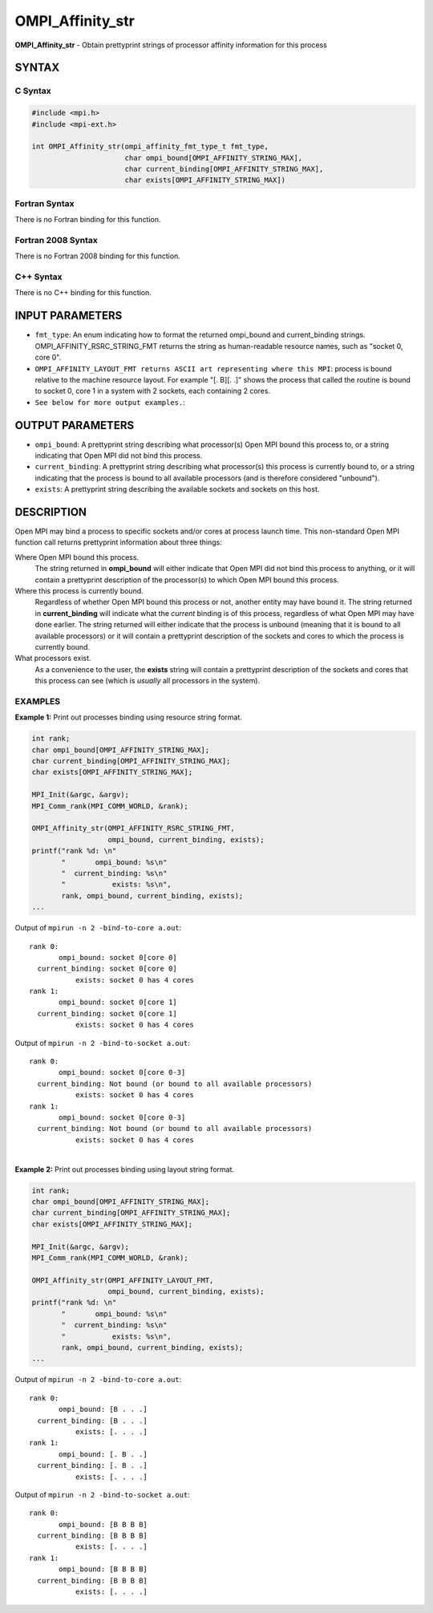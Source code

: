 .. _ompi_affinity_str:


OMPI_Affinity_str
=================

.. include_body

**OMPI_Affinity_str** - Obtain prettyprint strings of processor affinity
information for this process


SYNTAX
------


C Syntax
^^^^^^^^

.. code-block:: c

   #include <mpi.h>
   #include <mpi-ext.h>

   int OMPI_Affinity_str(ompi_affinity_fmt_type_t fmt_type,
                         char ompi_bound[OMPI_AFFINITY_STRING_MAX],
                         char current_binding[OMPI_AFFINITY_STRING_MAX],
                         char exists[OMPI_AFFINITY_STRING_MAX])


Fortran Syntax
^^^^^^^^^^^^^^

There is no Fortran binding for this function.


Fortran 2008 Syntax
^^^^^^^^^^^^^^^^^^^

There is no Fortran 2008 binding for this function.


C++ Syntax
^^^^^^^^^^

There is no C++ binding for this function.


INPUT PARAMETERS
----------------
* ``fmt_type``: An enum indicating how to format the returned ompi_bound and current_binding strings. OMPI_AFFINITY_RSRC_STRING_FMT returns the string as human-readable resource names, such as "socket 0, core 0".
* ``OMPI_AFFINITY_LAYOUT_FMT returns ASCII art representing where this MPI``: process is bound relative to the machine resource layout. For example "[. B][. .]" shows the process that called the routine is bound to socket 0, core 1 in a system with 2 sockets, each containing 2 cores.
* ``See below for more output examples.``:

OUTPUT PARAMETERS
-----------------
* ``ompi_bound``: A prettyprint string describing what processor(s) Open MPI bound this process to, or a string indicating that Open MPI did not bind this process.
* ``current_binding``: A prettyprint string describing what processor(s) this process is currently bound to, or a string indicating that the process is bound to all available processors (and is therefore considered "unbound").
* ``exists``: A prettyprint string describing the available sockets and sockets on this host.

DESCRIPTION
-----------

Open MPI may bind a process to specific sockets and/or cores at process
launch time. This non-standard Open MPI function call returns
prettyprint information about three things:

Where Open MPI bound this process.
   The string returned in **ompi_bound** will either indicate that Open
   MPI did not bind this process to anything, or it will contain a
   prettyprint description of the processor(s) to which Open MPI bound
   this process.

Where this process is currently bound.
   Regardless of whether Open MPI bound this process or not, another
   entity may have bound it. The string returned in **current_binding**
   will indicate what the *current* binding is of this process,
   regardless of what Open MPI may have done earlier. The string
   returned will either indicate that the process is unbound (meaning
   that it is bound to all available processors) or it will contain a
   prettyprint description of the sockets and cores to which the process
   is currently bound.

What processors exist.
   As a convenience to the user, the **exists** string will contain a
   prettyprint description of the sockets and cores that this process
   can see (which is *usually* all processors in the system).


EXAMPLES
^^^^^^^^

**Example 1:** Print out processes binding using resource string format.

.. code-block:: c

       int rank;
       char ompi_bound[OMPI_AFFINITY_STRING_MAX];
       char current_binding[OMPI_AFFINITY_STRING_MAX];
       char exists[OMPI_AFFINITY_STRING_MAX];

       MPI_Init(&argc, &argv);
       MPI_Comm_rank(MPI_COMM_WORLD, &rank);

       OMPI_Affinity_str(OMPI_AFFINITY_RSRC_STRING_FMT,
                         ompi_bound, current_binding, exists);
       printf("rank %d: \n"
              "       ompi_bound: %s\n"
              "  current_binding: %s\n"
              "           exists: %s\n",
              rank, ompi_bound, current_binding, exists);
       ...

Output of ``mpirun -n 2 -bind-to-core a.out``:

::

   rank 0:
          ompi_bound: socket 0[core 0]
     current_binding: socket 0[core 0]
              exists: socket 0 has 4 cores
   rank 1:
          ompi_bound: socket 0[core 1]
     current_binding: socket 0[core 1]
              exists: socket 0 has 4 cores

Output of ``mpirun -n 2 -bind-to-socket a.out``:

::

   rank 0:
          ompi_bound: socket 0[core 0-3]
     current_binding: Not bound (or bound to all available processors)
              exists: socket 0 has 4 cores
   rank 1:
          ompi_bound: socket 0[core 0-3]
     current_binding: Not bound (or bound to all available processors)
              exists: socket 0 has 4 cores

|
| **Example 2:** Print out processes binding using layout string format.

.. code-block:: c

       int rank;
       char ompi_bound[OMPI_AFFINITY_STRING_MAX];
       char current_binding[OMPI_AFFINITY_STRING_MAX];
       char exists[OMPI_AFFINITY_STRING_MAX];

       MPI_Init(&argc, &argv);
       MPI_Comm_rank(MPI_COMM_WORLD, &rank);

       OMPI_Affinity_str(OMPI_AFFINITY_LAYOUT_FMT,
                         ompi_bound, current_binding, exists);
       printf("rank %d: \n"
              "       ompi_bound: %s\n"
              "  current_binding: %s\n"
              "           exists: %s\n",
              rank, ompi_bound, current_binding, exists);
       ...

Output of ``mpirun -n 2 -bind-to-core a.out``:

::

   rank 0:
          ompi_bound: [B . . .]
     current_binding: [B . . .]
              exists: [. . . .]
   rank 1:
          ompi_bound: [. B . .]
     current_binding: [. B . .]
              exists: [. . . .]

Output of ``mpirun -n 2 -bind-to-socket a.out``:

::

   rank 0:
          ompi_bound: [B B B B]
     current_binding: [B B B B]
              exists: [. . . .]
   rank 1:
          ompi_bound: [B B B B]
     current_binding: [B B B B]
              exists: [. . . .]


.. seealso:: :ref:`mpirun(1) <man1-mpirun>`
